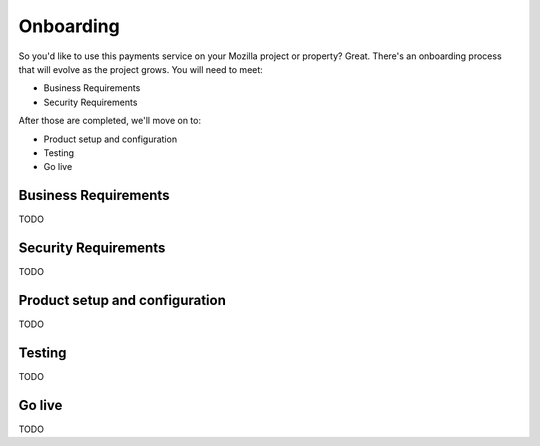 Onboarding
----------

So you'd like to use this payments service on your Mozilla project or property?
Great. There's an onboarding process that will evolve as the project grows. You
will need to meet:

* Business Requirements
* Security Requirements

After those are completed, we'll move on to:

* Product setup and configuration
* Testing
* Go live

Business Requirements
=====================

TODO

Security Requirements
=====================

TODO

Product setup and configuration
===============================

TODO

Testing
=======

TODO

Go live
=======

TODO
